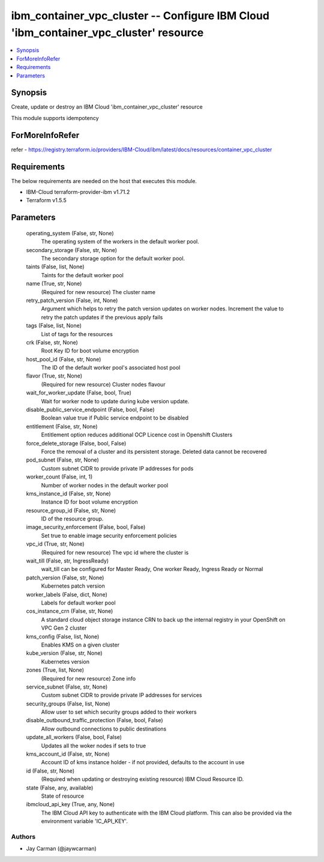 
ibm_container_vpc_cluster -- Configure IBM Cloud 'ibm_container_vpc_cluster' resource
=====================================================================================

.. contents::
   :local:
   :depth: 1


Synopsis
--------

Create, update or destroy an IBM Cloud 'ibm_container_vpc_cluster' resource

This module supports idempotency


ForMoreInfoRefer
----------------
refer - https://registry.terraform.io/providers/IBM-Cloud/ibm/latest/docs/resources/container_vpc_cluster

Requirements
------------
The below requirements are needed on the host that executes this module.

- IBM-Cloud terraform-provider-ibm v1.71.2
- Terraform v1.5.5



Parameters
----------

  operating_system (False, str, None)
    The operating system of the workers in the default worker pool.


  secondary_storage (False, str, None)
    The secondary storage option for the default worker pool.


  taints (False, list, None)
    Taints for the default worker pool


  name (True, str, None)
    (Required for new resource) The cluster name


  retry_patch_version (False, int, None)
    Argument which helps to retry the patch version updates on worker nodes. Increment the value to retry the patch updates if the previous apply fails


  tags (False, list, None)
    List of tags for the resources


  crk (False, str, None)
    Root Key ID for boot volume encryption


  host_pool_id (False, str, None)
    The ID of the default worker pool's associated host pool


  flavor (True, str, None)
    (Required for new resource) Cluster nodes flavour


  wait_for_worker_update (False, bool, True)
    Wait for worker node to update during kube version update.


  disable_public_service_endpoint (False, bool, False)
    Boolean value true if Public service endpoint to be disabled


  entitlement (False, str, None)
    Entitlement option reduces additional OCP Licence cost in Openshift Clusters


  force_delete_storage (False, bool, False)
    Force the removal of a cluster and its persistent storage. Deleted data cannot be recovered


  pod_subnet (False, str, None)
    Custom subnet CIDR to provide private IP addresses for pods


  worker_count (False, int, 1)
    Number of worker nodes in the default worker pool


  kms_instance_id (False, str, None)
    Instance ID for boot volume encryption


  resource_group_id (False, str, None)
    ID of the resource group.


  image_security_enforcement (False, bool, False)
    Set true to enable image security enforcement policies


  vpc_id (True, str, None)
    (Required for new resource) The vpc id where the cluster is


  wait_till (False, str, IngressReady)
    wait_till can be configured for Master Ready, One worker Ready, Ingress Ready or Normal


  patch_version (False, str, None)
    Kubernetes patch version


  worker_labels (False, dict, None)
    Labels for default worker pool


  cos_instance_crn (False, str, None)
    A standard cloud object storage instance CRN to back up the internal registry in your OpenShift on VPC Gen 2 cluster


  kms_config (False, list, None)
    Enables KMS on a given cluster


  kube_version (False, str, None)
    Kubernetes version


  zones (True, list, None)
    (Required for new resource) Zone info


  service_subnet (False, str, None)
    Custom subnet CIDR to provide private IP addresses for services


  security_groups (False, list, None)
    Allow user to set which security groups added to their workers


  disable_outbound_traffic_protection (False, bool, False)
    Allow outbound connections to public destinations


  update_all_workers (False, bool, False)
    Updates all the woker nodes if sets to true


  kms_account_id (False, str, None)
    Account ID of kms instance holder - if not provided, defaults to the account in use


  id (False, str, None)
    (Required when updating or destroying existing resource) IBM Cloud Resource ID.


  state (False, any, available)
    State of resource


  ibmcloud_api_key (True, any, None)
    The IBM Cloud API key to authenticate with the IBM Cloud platform. This can also be provided via the environment variable 'IC_API_KEY'.













Authors
~~~~~~~

- Jay Carman (@jaywcarman)


